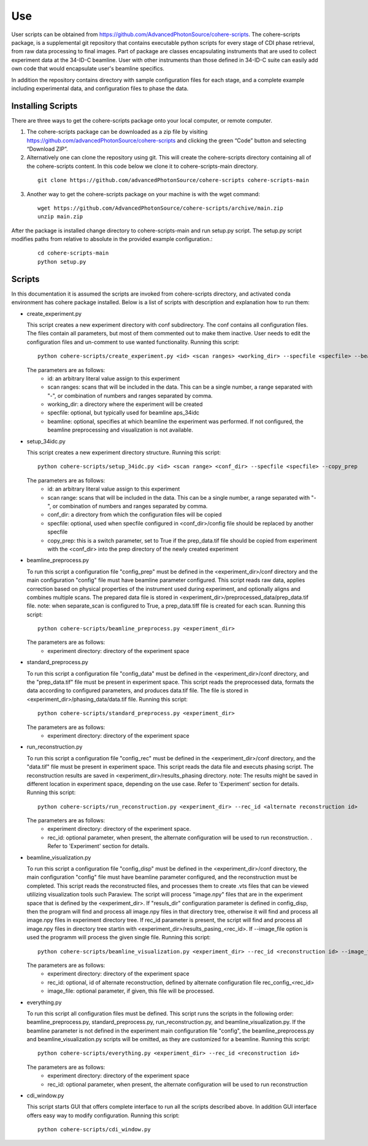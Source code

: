 .. _use:

Use
===
| User scripts can be obtained from https://github.com/AdvancedPhotonSource/cohere-scripts. The cohere-scripts package, is a supplemental git repository that contains executable python scripts for every stage of CDI phase retrieval, from raw data processing to final images. Part of package are classes encapsulating instruments that are used to collect experiment data at the 34-ID-C beamline. User with other instruments than those defined in 34-ID-C suite can easily add own code that would encapsulate user's beamline specifics.
In addition the repository contains directory with sample configuration files for each stage, and a complete example including experimental data, and configuration files to phase the data.

Installing Scripts
##################
| There are three ways to get the cohere-scripts package onto your local computer, or remote computer.

1. The cohere-scripts package can be downloaded as a zip file by visiting https://github.com/advancedPhotonSource/cohere-scripts and clicking the green “Code” button and selecting “Download ZIP”.

2. Alternatively one can clone the repository using git. This will create the cohere-scripts directory containing all of the cohere-scripts content. In this code below we clone it to cohere-scripts-main directory.
   
  ::

        git clone https://github.com/advancedPhotonSource/cohere-scripts cohere-scripts-main

3. Another way to get the cohere-scripts package on your machine is with the wget command:
   
  ::

        wget https://github.com/AdvancedPhotonSource/cohere-scripts/archive/main.zip
        unzip main.zip

| After the package is installed change directory to cohere-scripts-main and run setup.py script. The setup.py script modifies paths from relative to absolute in the provided example configuration.:
   
  ::

        cd cohere-scripts-main
        python setup.py

Scripts
####### 
| In this documentation it is assumed the scripts are invoked from cohere-scripts directory, and activated conda environment has cohere package installed. Below is a list of scripts with description and explanation how to run them:

- create_experiment.py

  This script creates a new experiment directory with conf subdirectory. The conf contains all configuration files. The files contain all parameters, but most of them commented out to make them inactive. User needs to edit the configuration files and un-comment to use wanted functionality.
  Running this script:
  ::

        python cohere-scripts/create_experiment.py <id> <scan ranges> <working_dir> --specfile <specfile> --beamline <beamline>

  The parameters are as follows:
     * id: an arbitrary literal value assign to this experiment
     * scan ranges: scans that will be included in the data. This can be a single number, a range separated with "-", or combination of numbers and ranges separated by comma.
     * working_dir: a directory where the experiment will be created
     * specfile: optional, but typically used for beamline aps_34idc
     * beamline: optional, specifies at which beamline the experiment was performed. If not configured, the beamline preprocessing and visualization is not available.

- setup_34idc.py

  This script creates a new experiment directory structure.
  Running this script:
  ::

        python cohere-scripts/setup_34idc.py <id> <scan range> <conf_dir> --specfile <specfile> --copy_prep

  The parameters are as follows:
     * id: an arbitrary literal value assign to this experiment
     * scan range: scans that will be included in the data. This can be a single number, a range separated with "-", or combination of numbers and ranges separated by comma.
     * conf_dir: a directory from which the configuration files will be copied
     * specfile: optional, used when specfile configured in <conf_dir>/config file should be replaced by another specfile
     * copy_prep: this is a switch parameter, set to True if the prep_data.tif file should be copied from experiment with the <conf_dir> into the prep directory of the newly created experiment

- beamline_preprocess.py

  To run this script a configuration file "config_prep" must be defined in the <experiment_dir>/conf directory and the main configuration "config" file must have beamline parameter configured. This script reads raw data, applies correction based on physical properties of the instrument used during experiment, and optionally aligns and combines multiple scans. The prepared data file is stored in <experiment_dir>/preprocessed_data/prep_data.tif file.
  note: when separate_scan is configured to True, a prep_data.tiff file is created for each scan.
  Running this script:
  ::

        python cohere-scripts/beamline_preprocess.py <experiment_dir>

  The parameters are as follows:
     - experiment directory: directory of the experiment space

- standard_preprocess.py

  To run this script a configuration file "config_data" must be defined in the <experiment_dir>/conf directory, and the "prep_data.tif" file must be present in experiment space. This script reads the preprocessed data, formats the data according to configured parameters, and produces data.tif file. The file is stored in <experiment_dir>/phasing_data/data.tif file.
  Running this script:
  ::

        python cohere-scripts/standard_preprocess.py <experiment_dir>

  The parameters are as follows:
     * experiment directory: directory of the experiment space

- run_reconstruction.py

  To run this script a configuration file "config_rec" must be defined in the <experiment_dir>/conf directory, and the "data.tif" file must be present in experiment space. This script reads the data file and executs phasing script. The reconstruction results are saved in <experiment_dir>/results_phasing directory.
  note: The results might be saved in different location in experiment space, depending on the use case. Refer to 'Experiment' section for details.
  Running this script:
  ::

        python cohere-scripts/run_reconstruction.py <experiment_dir> --rec_id <alternate reconstruction id>

  The parameters are as follows:
     * experiment directory: directory of the experiment space.
     * rec_id: optional parameter, when present, the alternate configuration will be used to run reconstruction. . Refer to 'Experiment' section for details.

- beamline_visualization.py

  To run this script a configuration file "config_disp" must be defined in the <experiment_dir>/conf directory, the main configuration "config" file must have beamline parameter configured, and the reconstruction must be completed. This script reads the reconstructed files, and processes them to create .vts files that can be viewed utilizing visualization tools such Paraview. The script will process "image.npy" files that are in the experiment space that is defined by the <experiment_dir>. If "resuls_dir" configuration parameter is defined in config_disp, then the program will find and process all image.npy files in that directory tree, otherwise it will find and process all image.npy files in experiment directory tree. If rec_id parameter is present, the script will find and process all image.npy files in directory tree startin with <experiment_dir>/results_pasing_<rec_id>. If --image_file option is used the programm will process the given single file.
  Running this script:
  ::

        python cohere-scripts/beamline_visualization.py <experiment_dir> --rec_id <reconstruction id> --image_file <image_file>

  The parameters are as follows:
     * experiment directory: directory of the experiment space
     * rec_id: optional, id of alternate reconstruction, defined by alternate configuration file rec_config_<rec_id>
     * image_file: optional parameter, if given, this file will be processed.

- everything.py

  To run this script all configuration files must be defined. This script runs the scripts in the following order: beamline_preprocess.py, standard_preprocess.py, run_reconstruction.py, and beamline_visualization.py. If the beamline parameter is not defined in the experiment main configuration file "config", the beamline_preprocess.py and beamline_visualization.py scripts will be omitted, as they are customized for a beamline.
  Running this script:
  ::

        python cohere-scripts/everything.py <experiment_dir> --rec_id <reconstruction id>

  The parameters are as follows:
     * experiment directory: directory of the experiment space
     * rec_id: optional parameter, when present, the alternate configuration will be used to run reconstruction

- cdi_window.py

  This script starts GUI that offers complete interface to run all the scripts described above. In addition GUI interface offers easy way to modify configuration.
  Running this script:
  ::

        python cohere-scripts/cdi_window.py

